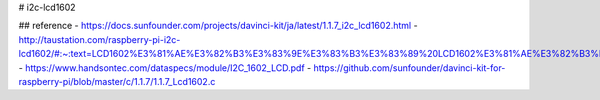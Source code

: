 # i2c-lcd1602

## reference
- https://docs.sunfounder.com/projects/davinci-kit/ja/latest/1.1.7_i2c_lcd1602.html
- http://taustation.com/raspberry-pi-i2c-lcd1602/#:~:text=LCD1602%E3%81%AE%E3%82%B3%E3%83%9E%E3%83%B3%E3%83%89%20LCD1602%E3%81%AE%E3%82%B3%E3%83%9E%E3%83%B3%E3%83%89%E3%81%AF%E4%BB%A5%E4%B8%8B%E3%81%AE%E9%80%9A%E3%82%8A%E3%80%82%20H%E2%86%921%E3%80%81L%E2%86%920%E3%81%A7%E8%A1%A8%E3%81%97%E3%81%A6%E3%81%84%E3%82%8B%E3%80%82,RS%3D0%E3%81%AE%E3%81%A8%E3%81%8D%E3%81%AF%E3%82%B3%E3%83%9E%E3%83%B3%E3%83%89%E3%80%81RS%3D1%E3%81%AE%E3%81%A8%E3%81%8D%E3%81%AF%E3%83%87%E3%83%BC%E3%82%BF%E3%82%92%E8%A1%A8%E3%81%99%20R%2FW%EF%BC%9D1%E3%81%A7%E8%AA%AD%E3%81%BF%E5%87%BA%E3%81%97%E3%80%81R%2FW%3D0%E3%81%A7%E6%9B%B8%E3%81%8D%E8%BE%BC%E3%81%BF%E3%81%A7%E3%80%81%E3%82%B3%E3%83%9E%E3%83%B3%E3%83%89%E3%81%AF%E5%B8%B8%E3%81%ABR%2FW%3D0%20%E3%82%B3%E3%83%9E%E3%83%B3%E3%83%89%E3%81%AE%E5%A0%B4%E5%90%88%E3%81%AF8%E3%83%93%E3%83%83%E3%83%88%E3%81%AEDB7%EF%BD%9E0%E3%81%A7%E6%9C%80%E5%88%9D%E3%81%AB1%E3%81%8C%E7%8F%BE%E3%82%8C%E3%81%9F%E3%83%93%E3%83%83%E3%83%88%E3%81%AB%E3%82%88%E3%81%A3%E3%81%A6%E3%82%B3%E3%83%9E%E3%83%B3%E3%83%89%E3%81%8C%E5%A4%89%E3%82%8F%E3%82%8B
- https://www.handsontec.com/dataspecs/module/I2C_1602_LCD.pdf
- https://github.com/sunfounder/davinci-kit-for-raspberry-pi/blob/master/c/1.1.7/1.1.7_Lcd1602.c